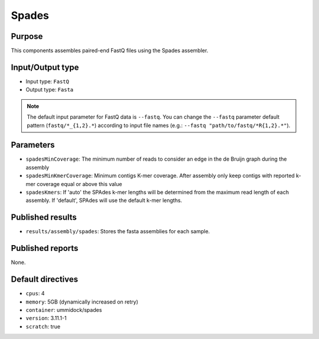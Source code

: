 Spades
======

Purpose
-------

This components assembles paired-end FastQ files using the Spades assembler.

Input/Output type
------------------

- Input type: ``FastQ``
- Output type: ``Fasta``

.. note::
    The default input parameter for FastQ data is ``--fastq``. You can change
    the ``--fastq`` parameter default pattern (``fastq/*_{1,2}.*``) according
    to input file names (e.g.: ``--fastq "path/to/fastq/*R{1,2}.*"``).

Parameters
----------

- ``spadesMinCoverage``: The minimum number of reads to consider an edge in
  the de Bruijn graph during the assembly
- ``spadesMinKmerCoverage``: Minimum contigs K-mer coverage. After assembly
  only keep contigs with reported k-mer coverage equal or above this value
- ``spadesKmers``: If 'auto' the SPAdes k-mer lengths will be determined
  from the maximum read length of each assembly. If 'default', SPAdes will
  use the default k-mer lengths.

Published results
-----------------

- ``results/assembly/spades``: Stores the fasta assemblies for each sample.

Published reports
-----------------

None.

Default directives
------------------

- ``cpus``: 4
- ``memory``: 5GB (dynamically increased on retry)
- ``container``: ummidock/spades
- ``version``: 3.11.1-1
- ``scratch``: true
